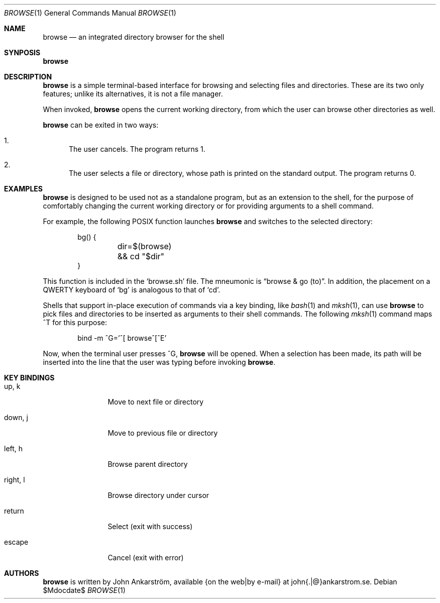 .Dd $Mdocdate$
.Dt BROWSE 1
.Os
.Sh NAME
.Nm browse
.Nd an integrated directory browser for the shell
.\"
.Sh SYNPOSIS
.Nm browse
.\"
.Sh DESCRIPTION
.Nm browse
is a simple terminal-based interface for browsing and selecting
files and directories.
These are its two only features; unlike its alternatives, it is not
a file manager.

When invoked,
.Nm browse
opens the current working directory, from which the user can browse
other directories as well.

.Nm browse
can be exited in two ways:
.Bl -enum
.It
The user cancels.
The program returns 1.
.It
The user selects a file or directory, whose path is printed on the
standard output.  The program returns 0.
.El
.\"
.Sh EXAMPLES
.Nm browse
is designed to be used not as a standalone program, but as an
extension to the shell, for the purpose of comfortably changing the
current working directory or for providing arguments to a shell
command.

For example, the following POSIX function launches
.Nm browse
and switches to the selected directory:
.Bd -literal -offset indent
bg() {
	dir=$(browse) && cd "$dir"
}
.Ed

This function is included in the 
.Ql browse.sh
file.
The mneumonic is
.Dq browse & go (to) .
In addition, the placement on a QWERTY keyboard of
.Ql bg
is analogous to that of
.Ql cd .

Shells that support in-place execution of commands via a key binding, like
.Xr bash 1
and
.Xr mksh 1 ,
can use
.Nm browse
to pick files and directories to be inserted as arguments to their
shell commands.
The following
.Xr mksh 1
command maps ^T for this purpose:
.Bd -literal -offset indent
bind -m ^G='^[ browse^[^E'
.Ed

Now, when the terminal user presses ^G,
.Nm browse
will be opened.
When a selection has been made, its path will be inserted
into the line that the user was typing before invoking
.Nm browse .
.\"
.Sh KEY BINDINGS
.Bl -tag -width 10n
.It up, k
Move to next file or directory
.It down, j
Move to previous file or directory
.It left, h
Browse parent directory
.It right, l
Browse directory under cursor
.It return
Select (exit with success)
.It escape
Cancel (exit with error)
.El
.\"
.Sh AUTHORS
.Nm browse
is written by
.An John Ankarström ,
available {on the web|by e-mail} at john{.|@}ankarstrom.se.

